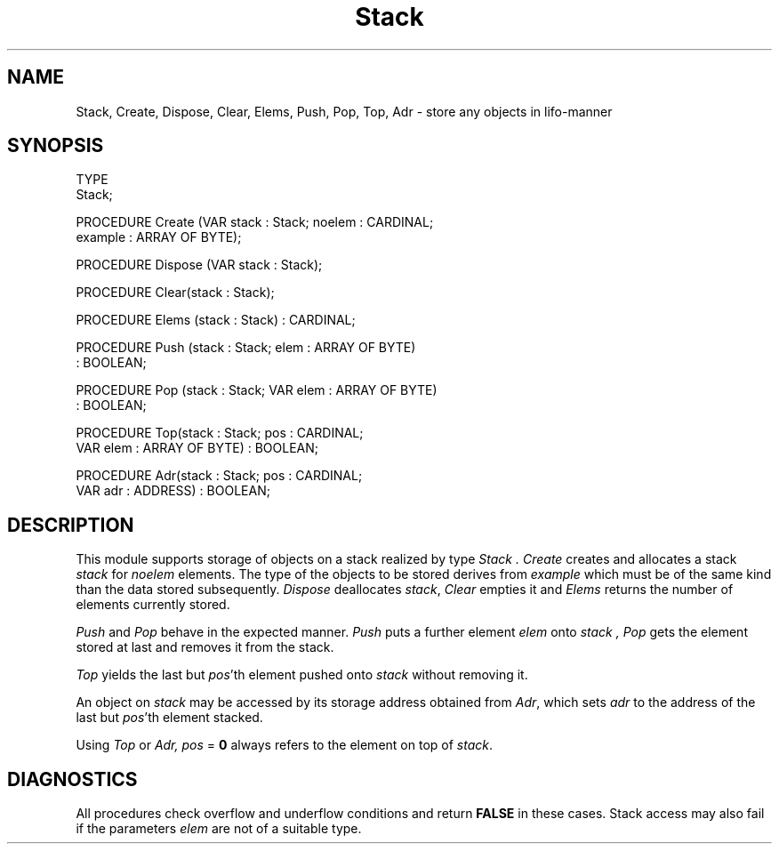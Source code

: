 .TH Stack 3MOD "local:Stanglow"
.SH NAME
Stack, Create, Dispose, Clear, Elems, Push, Pop, Top, Adr \- store any objects in lifo-manner
.SH SYNOPSIS
.DS
TYPE
   Stack; 

PROCEDURE Create (VAR stack : Stack; noelem : CARDINAL;
   example : ARRAY OF BYTE);

PROCEDURE Dispose (VAR stack : Stack);

PROCEDURE Clear(stack : Stack);

PROCEDURE Elems (stack : Stack) : CARDINAL;

PROCEDURE Push (stack : Stack; elem : ARRAY OF BYTE)
   : BOOLEAN;

PROCEDURE Pop (stack : Stack; VAR elem : ARRAY OF BYTE)
   : BOOLEAN;

PROCEDURE Top(stack : Stack; pos : CARDINAL;
   VAR elem : ARRAY OF BYTE) : BOOLEAN;

PROCEDURE Adr(stack : Stack; pos : CARDINAL;
   VAR adr : ADDRESS) : BOOLEAN;
.DE
.SH DESCRIPTION
This module supports storage of objects on a stack realized
by type
.I Stack .
.I Create
creates and allocates
a stack
.I stack
for 
.I noelem
elements.
The type of the objects
to be stored derives
from
.I example 
which must be of the same kind
than the data stored subsequently.
.I Dispose
deallocates
.IR stack ,
.I Clear
empties
it
and
.I Elems
returns the number of elements currently stored.
.LP
.I Push
and 
.I Pop
behave in the expected manner.
.I Push
puts a further element
.I elem
onto
.I stack ,
.I Pop
gets the element
stored
at last
and removes it from
the stack.
.LP
.I Top
yields
the
last
but
.IR pos 'th
element
pushed onto
.I stack
without removing it.
.LP
An object on
.I stack
may be accessed by
its storage address
obtained from 
.IR Adr \&,
which sets
.I adr
to the address
of the
last
but
.IR pos 'th
element stacked.
.LP
Using
.I Top
or
.IR Adr,
.I pos
=
.B 0
always refers to
the element on top
of
.IR stack \&.
.SH DIAGNOSTICS
All procedures check
overflow and underflow conditions
and
return
.B FALSE
in these cases. 
Stack access may also fail
if the parameters
.I elem
are not of a suitable type.
